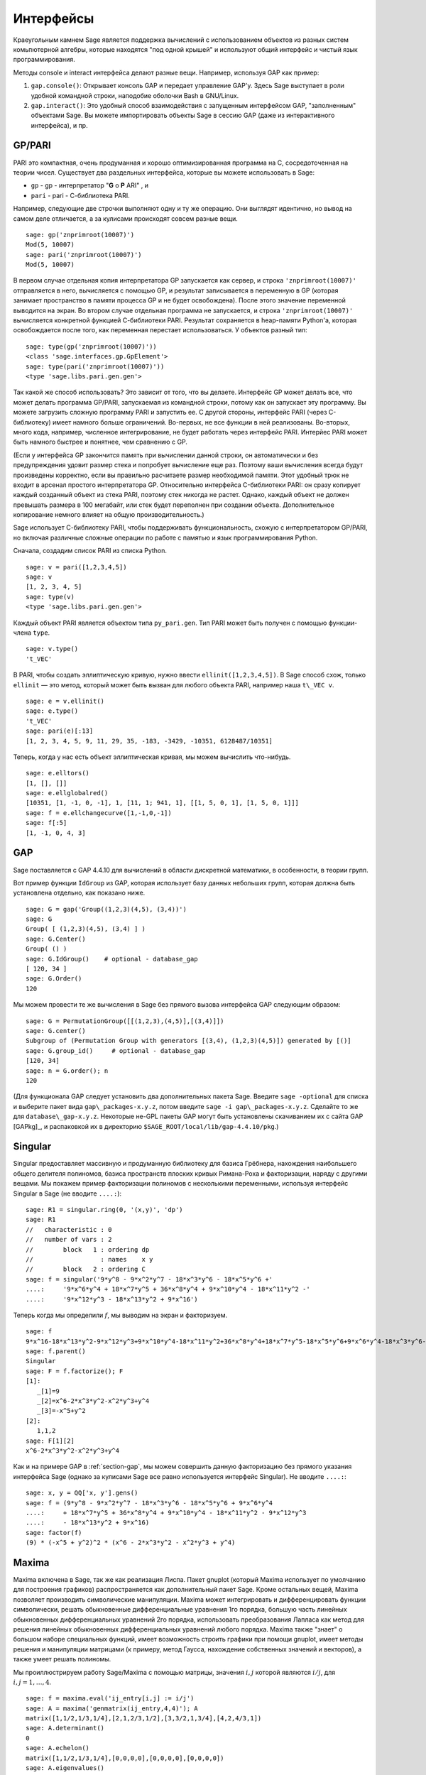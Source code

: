 **********
Интерфейсы
**********

Краеугольным камнем Sage является поддержка вычислений с использованием
объектов из разных систем комьпютерной алгебры, которые находятся "под
одной крышей" и используют общий интерфейс и чистый язык программирования.

Методы console и interact интерфейса делают разные вещи. Например, используя
GAP как пример:



#. ``gap.console()``: Открывает консоль GAP и передает управление GAP'у.
   Здесь Sage выступает в роли удобной командной строки, наподобие оболочки
   Bash в GNU/Linux.

#. ``gap.interact()``: Это удобный способ взаимодействия с запущенным
   интерфейсом GAP, "заполненным" объектами Sage. Вы можете импортировать
   объекты Sage в сессию GAP (даже из интерактивного интерфейса), и пр.


.. index: PARI; GP

GP/PARI
=======

PARI это компактная, очень продуманная и хорошо оптимизированная программа
на C, сосредоточенная на теории чисел. Существует два раздельных интерфейса,
которые вы можете использовать в Sage:

-  ``gp`` - gp - интерпретатор "**G** o **P** ARI" , и

-  ``pari`` - pari - С-библиотека PARI.


Например, следующие две строчки выполняют одну и ту же операцию. Они выглядят
идентично, но вывод на самом деле отличается, а за кулисами происходят совсем
разные вещи.

::

    sage: gp('znprimroot(10007)')
    Mod(5, 10007)
    sage: pari('znprimroot(10007)')
    Mod(5, 10007)

В первом случае отдельная копия интерпретатора GP запускается как сервер,
и строка ``'znprimroot(10007)'`` отправляется в него, вычисляется с помощью
GP, и результат записывается в переменную в GP (которая занимает пространство
в памяти процесса GP и не будет освобождена). После этого значение переменной
выводится на экран. Во втором случае отдельная программа не запускается, и строка
``'znprimroot(10007)'`` вычисляется конкретной функцией С-библиотеки PARI.
Результат сохраняется в heap-памяти Python'а, которая освобождается после того,
как переменная перестает использоваться. У объектов разный тип:

::

    sage: type(gp('znprimroot(10007)'))
    <class 'sage.interfaces.gp.GpElement'>
    sage: type(pari('znprimroot(10007)'))
    <type 'sage.libs.pari.gen.gen'>

Так какой же способ использовать? Это зависит от того, что вы делаете.
Интерфейс GP может делать все, что может делать программа GP/PARI, запускаемая
из командной строки, потому как он запускает эту программу. Вы можете
загрузить сложную программу PARI и запустить ее. С другой стороны, интерфейс
PARI (через C-библиотеку) имеет намного больше ограничений. Во-первых, не все
функции в ней реализованы. Во-вторых, много кода, например, численное
интегрирование, не будет работать через интерфейс PARI. Интерйес PARI может
быть намного быстрее и понятнее, чем сравнению с GP.

(Если у интерфейса GP закончится память при вычислении данной строки, он
автоматически и без предупреждения удовит размер стека и попробует вычисление
еще раз. Поэтому ваши вычисления всегда будут произведены корректно, если вы
правильно расчитаете размер необходимой памяти. Этот удобный трюк не входит в
арсенал простого интерпретатора GP. Относительно интерфейса C-библиотеки PARI:
он сразу копирует каждый созданный объект из стека PARI, поэтому стек никогда
не растет. Однако, каждый объект не должен превышать размера в 100 мегабайт,
или стек будет переполнен при создании объекта. Дополнительное копирование
немного влияет на общую производительность.)

Sage использует С-библиотеку PARI, чтобы поддерживать функциональность, схожую
с интерпретатором GP/PARI, но включая различные сложные операции по работе с
памятью и язык программирования Python.

Сначала, создадим список PARI из списка Python.

::

    sage: v = pari([1,2,3,4,5])
    sage: v
    [1, 2, 3, 4, 5]
    sage: type(v)
    <type 'sage.libs.pari.gen.gen'>

Каждый объект PARI является объектом типа ``py_pari.gen``. Тип PARI может
быть получен с помощью функции-члена ``type``.

.. link

::

    sage: v.type()
    't_VEC'

В PARI, чтобы создать эллиптическую кривую, нужно ввести
``ellinit([1,2,3,4,5])``. В Sage способ схож, только ``ellinit`` — это метод,
который может быть вызван для любого объекта PARI, например наша ``t\_VEC v``.

.. link

::

    sage: e = v.ellinit()
    sage: e.type()
    't_VEC'
    sage: pari(e)[:13]
    [1, 2, 3, 4, 5, 9, 11, 29, 35, -183, -3429, -10351, 6128487/10351]

Теперь, когда у нас есть объект эллиптическая кривая, мы можем вычислить
что-нибудь.

.. link

::

    sage: e.elltors()
    [1, [], []]
    sage: e.ellglobalred()
    [10351, [1, -1, 0, -1], 1, [11, 1; 941, 1], [[1, 5, 0, 1], [1, 5, 0, 1]]]
    sage: f = e.ellchangecurve([1,-1,0,-1])
    sage: f[:5]
    [1, -1, 0, 4, 3]

.. index: GAP

.. _section-gap:

GAP
===

Sage поставляется с GAP 4.4.10 для вычислений в области дискретной математики,
в особенности, в теории групп.

Вот пример функции ``IdGroup`` из GAP, которая использует базу данных небольших
групп, которая должна быть установлена отдельно, как показано ниже.

::

    sage: G = gap('Group((1,2,3)(4,5), (3,4))')
    sage: G
    Group( [ (1,2,3)(4,5), (3,4) ] )
    sage: G.Center()
    Group( () )
    sage: G.IdGroup()    # optional - database_gap
    [ 120, 34 ]
    sage: G.Order()
    120

Мы можем провести те же вычисления в Sage без прямого вызова интерфейса GAP
следующим образом:

::

    sage: G = PermutationGroup([[(1,2,3),(4,5)],[(3,4)]])
    sage: G.center()
    Subgroup of (Permutation Group with generators [(3,4), (1,2,3)(4,5)]) generated by [()]
    sage: G.group_id()     # optional - database_gap
    [120, 34]
    sage: n = G.order(); n
    120

(Для функционала GAP следует установить два дополнительных пакета Sage.
Введите ``sage -optional`` для списка и выберите пакет вида
``gap\_packages-x.y.z``, потом введите ``sage -i gap\_packages-x.y.z``.
Сделайте то же для ``database\_gap-x.y.z``. Некоторые не-GPL пакеты GAP
могут быть установлены скачиванием их с сайта GAP [GAPkg]_, и распаковкой
их в директорию ``$SAGE_ROOT/local/lib/gap-4.4.10/pkg``.)

Singular
========

Singular предоставляет массивную и продуманную библиотеку для базиса Грёбнера,
нахождения наибольшего общего делителя полиномов, базиса пространств плоских
кривых Римана-Роха и факторизации, наряду с другими вещами. Мы покажем пример
факторизации полиномов с несколькими переменными, используя интерфейс Singular
в Sage (не вводите ``....:``):

::

    sage: R1 = singular.ring(0, '(x,y)', 'dp')
    sage: R1
    //   characteristic : 0
    //   number of vars : 2
    //        block   1 : ordering dp
    //                  : names    x y
    //        block   2 : ordering C
    sage: f = singular('9*y^8 - 9*x^2*y^7 - 18*x^3*y^6 - 18*x^5*y^6 +'
    ....:     '9*x^6*y^4 + 18*x^7*y^5 + 36*x^8*y^4 + 9*x^10*y^4 - 18*x^11*y^2 -'
    ....:     '9*x^12*y^3 - 18*x^13*y^2 + 9*x^16')

Теперь когда мы определили :math:`f`, мы выводим на экран и факторизуем.

.. link

::

    sage: f
    9*x^16-18*x^13*y^2-9*x^12*y^3+9*x^10*y^4-18*x^11*y^2+36*x^8*y^4+18*x^7*y^5-18*x^5*y^6+9*x^6*y^4-18*x^3*y^6-9*x^2*y^7+9*y^8
    sage: f.parent()
    Singular
    sage: F = f.factorize(); F
    [1]:
       _[1]=9
       _[2]=x^6-2*x^3*y^2-x^2*y^3+y^4
       _[3]=-x^5+y^2
    [2]:
       1,1,2
    sage: F[1][2]
    x^6-2*x^3*y^2-x^2*y^3+y^4

Как и на примере GAP в :ref:`section-gap`, мы можем совершить данную
факторизацию без прямого указания интерфейса Sage (однако за кулисами
Sage все равно используется интерфейс Singular). Не вводите ``....:``:

::

    sage: x, y = QQ['x, y'].gens()
    sage: f = (9*y^8 - 9*x^2*y^7 - 18*x^3*y^6 - 18*x^5*y^6 + 9*x^6*y^4
    ....:     + 18*x^7*y^5 + 36*x^8*y^4 + 9*x^10*y^4 - 18*x^11*y^2 - 9*x^12*y^3
    ....:     - 18*x^13*y^2 + 9*x^16)
    sage: factor(f)
    (9) * (-x^5 + y^2)^2 * (x^6 - 2*x^3*y^2 - x^2*y^3 + y^4)

.. _section-maxima:

Maxima
======

Maxima включена в Sage, так же как реализация Лиспа. Пакет gnuplot (который
Maxima использует по умолчанию для построения графиков) распространяется как
дополнительный пакет Sage. Кроме остальных вещей, Maxima позволяет производить
символические манипуляции. Maxima может интегрировать и дифференцировать
функции символически, решать обыкновенные дифференциальные уравнения 1го
порядка, большую часть линейных обыкновенных дифференциальных уравнений 2го
порядка, использовать преобразования Лапласа как метод для решения линейных
обыкновенных дифференциальных уравнений любого порядка. Maxima также "знает" о
большом наборе специальных функций, имеет возможность строить графики при помощи
gnuplot, имеет методы решения и манипуляции матрицами (к примеру, метод Гаусса,
нахождение собственных значений и векторов), а также умеет решать полиномы.

Мы проиллюстрируем работу Sage/Maxima с помощью матрицы, значения :math:`i,j`
которой являются :math:`i/j`, для :math:`i,j=1,\ldots,4`.

::

    sage: f = maxima.eval('ij_entry[i,j] := i/j')
    sage: A = maxima('genmatrix(ij_entry,4,4)'); A
    matrix([1,1/2,1/3,1/4],[2,1,2/3,1/2],[3,3/2,1,3/4],[4,2,4/3,1])
    sage: A.determinant()
    0
    sage: A.echelon()
    matrix([1,1/2,1/3,1/4],[0,0,0,0],[0,0,0,0],[0,0,0,0])
    sage: A.eigenvalues()
    [[0,4],[3,1]]
    sage: A.eigenvectors()
    [[[0,4],[3,1]],[[[1,0,0,-4],[0,1,0,-2],[0,0,1,-4/3]],[[1,2,3,4]]]]

Вот другой пример:

::

    sage: A = maxima("matrix ([1, 0, 0], [1, -1, 0], [1, 3, -2])")
    sage: eigA = A.eigenvectors()
    sage: V = VectorSpace(QQ,3)
    sage: eigA
    [[[-2,-1,1],[1,1,1]],[[[0,0,1]],[[0,1,3]],[[1,1/2,5/6]]]]
    sage: v1 = V(sage_eval(repr(eigA[1][0][0]))); lambda1 = eigA[0][0][0]
    sage: v2 = V(sage_eval(repr(eigA[1][1][0]))); lambda2 = eigA[0][0][1]
    sage: v3 = V(sage_eval(repr(eigA[1][2][0]))); lambda3 = eigA[0][0][2]

    sage: M = MatrixSpace(QQ,3,3)
    sage: AA = M([[1,0,0],[1, - 1,0],[1,3, - 2]])
    sage: b1 = v1.base_ring()
    sage: AA*v1 == b1(lambda1)*v1
    True
    sage: b2 = v2.base_ring()
    sage: AA*v2 == b2(lambda2)*v2
    True
    sage: b3 = v3.base_ring()
    sage: AA*v3 == b3(lambda3)*v3
    True

Наконец, мы покажем, как строить графики средствами ``openmath``. Многие
примеры являются модифицированными примерами из руководства к Maxima.

2-мерные графики нескольких функций (не вводите ``....:``):

::

    sage: maxima.plot2d('[cos(7*x),cos(23*x)^4,sin(13*x)^3]','[x,0,1]', # not tested
    ....:     '[plot_format,openmath]')

"Живой" трехмерный график, который вы можете вращать мышкой (не вводите ``....:``):

::

    sage: maxima.plot3d ("2^(-u^2 + v^2)", "[u, -3, 3]", "[v, -2, 2]", # not tested
    ....:     '[plot_format, openmath]')
    sage: maxima.plot3d("atan(-x^2 + y^3/4)", "[x, -4, 4]", "[y, -4, 4]", # not tested
    ....:     "[grid, 50, 50]",'[plot_format, openmath]')

Следующий график — это знаменитая Лента Мёбиуса (не вводите ``....:``):

::

    sage: maxima.plot3d("[cos(x)*(3 + y*cos(x/2)), sin(x)*(3 + y*cos(x/2)), y*sin(x/2)]", # not tested
    ....:     "[x, -4, 4]", "[y, -4, 4]",
    ....:     '[plot_format, openmath]')

Следующий график — это знаменитая Бутылка Клейна (не вводите ``....:``):

::

    sage: maxima("expr_1: 5*cos(x)*(cos(x/2)*cos(y) + sin(x/2)*sin(2*y)+ 3.0) - 10.0")
    5*cos(x)*(sin(x/2)*sin(2*y)+cos(x/2)*cos(y)+3.0)-10.0
    sage: maxima("expr_2: -5*sin(x)*(cos(x/2)*cos(y) + sin(x/2)*sin(2*y)+ 3.0)")
    -5*sin(x)*(sin(x/2)*sin(2*y)+cos(x/2)*cos(y)+3.0)
    sage: maxima("expr_3: 5*(-sin(x/2)*cos(y) + cos(x/2)*sin(2*y))")
    5*(cos(x/2)*sin(2*y)-sin(x/2)*cos(y))
    sage: maxima.plot3d ("[expr_1, expr_2, expr_3]", "[x, -%pi, %pi]", # not tested
    ....:     "[y, -%pi, %pi]", "['grid, 40, 40]",
    ....:     '[plot_format, openmath]')
